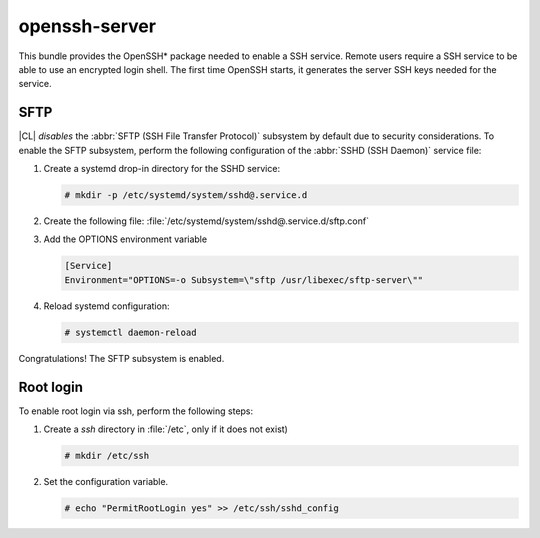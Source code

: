 .. _bdl-openssh-server:

openssh-server
##############

This bundle provides the OpenSSH\* package needed to enable a SSH service.
Remote users require a SSH service to be able to use an encrypted login
shell. The first time OpenSSH starts, it generates the server SSH keys needed
for the service.

SFTP
====

|CL| *disables* the :abbr:`SFTP (SSH File Transfer Protocol)` subsystem by
default due to security considerations. To enable the SFTP subsystem, perform
the following configuration of the :abbr:`SSHD (SSH Daemon)` service file:

#. Create a systemd drop-in directory for the SSHD service:

   .. code-block:: console

      # mkdir -p /etc/systemd/system/sshd@.service.d

#. Create the following file:
   :file:`/etc/systemd/system/sshd@.service.d/sftp.conf`

#. Add the OPTIONS environment variable

   .. code-block:: console

      [Service]
      Environment="OPTIONS=-o Subsystem=\"sftp /usr/libexec/sftp-server\""

#. Reload systemd configuration:

   .. code-block:: console

      # systemctl daemon-reload

Congratulations! The SFTP subsystem is enabled.

Root login
==========

To enable root login via ssh, perform the following steps:

#. Create a *ssh* directory in :file:`/etc`, only if it does not exist)

   .. code-block:: console

      # mkdir /etc/ssh

#. Set the configuration variable.

   .. code-block:: console

      # echo "PermitRootLogin yes" >> /etc/ssh/sshd_config
